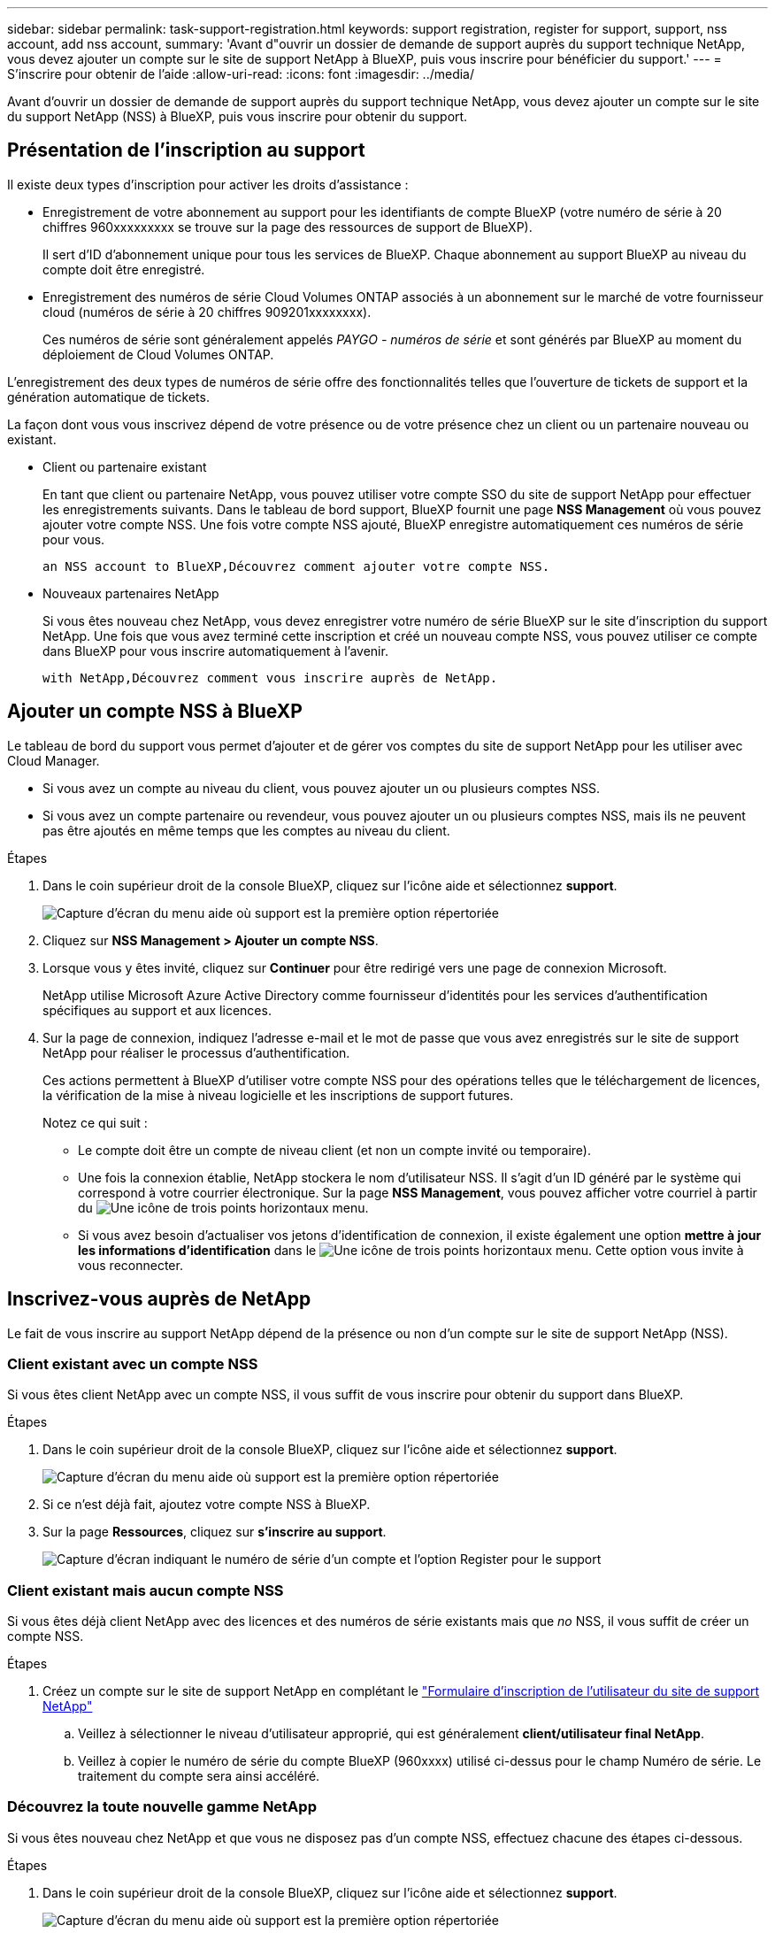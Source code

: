---
sidebar: sidebar 
permalink: task-support-registration.html 
keywords: support registration, register for support, support, nss account, add nss account, 
summary: 'Avant d"ouvrir un dossier de demande de support auprès du support technique NetApp, vous devez ajouter un compte sur le site de support NetApp à BlueXP, puis vous inscrire pour bénéficier du support.' 
---
= S'inscrire pour obtenir de l'aide
:allow-uri-read: 
:icons: font
:imagesdir: ../media/


Avant d'ouvrir un dossier de demande de support auprès du support technique NetApp, vous devez ajouter un compte sur le site du support NetApp (NSS) à BlueXP, puis vous inscrire pour obtenir du support.



== Présentation de l'inscription au support

Il existe deux types d'inscription pour activer les droits d'assistance :

* Enregistrement de votre abonnement au support pour les identifiants de compte BlueXP (votre numéro de série à 20 chiffres 960xxxxxxxxx se trouve sur la page des ressources de support de BlueXP).
+
Il sert d'ID d'abonnement unique pour tous les services de BlueXP. Chaque abonnement au support BlueXP au niveau du compte doit être enregistré.

* Enregistrement des numéros de série Cloud Volumes ONTAP associés à un abonnement sur le marché de votre fournisseur cloud (numéros de série à 20 chiffres 909201xxxxxxxx).
+
Ces numéros de série sont généralement appelés _PAYGO - numéros de série_ et sont générés par BlueXP au moment du déploiement de Cloud Volumes ONTAP.



L'enregistrement des deux types de numéros de série offre des fonctionnalités telles que l'ouverture de tickets de support et la génération automatique de tickets.

La façon dont vous vous inscrivez dépend de votre présence ou de votre présence chez un client ou un partenaire nouveau ou existant.

* Client ou partenaire existant
+
En tant que client ou partenaire NetApp, vous pouvez utiliser votre compte SSO du site de support NetApp pour effectuer les enregistrements suivants. Dans le tableau de bord support, BlueXP fournit une page *NSS Management* où vous pouvez ajouter votre compte NSS. Une fois votre compte NSS ajouté, BlueXP enregistre automatiquement ces numéros de série pour vous.

+
 an NSS account to BlueXP,Découvrez comment ajouter votre compte NSS.

* Nouveaux partenaires NetApp
+
Si vous êtes nouveau chez NetApp, vous devez enregistrer votre numéro de série BlueXP sur le site d'inscription du support NetApp. Une fois que vous avez terminé cette inscription et créé un nouveau compte NSS, vous pouvez utiliser ce compte dans BlueXP pour vous inscrire automatiquement à l'avenir.

+
 with NetApp,Découvrez comment vous inscrire auprès de NetApp.





== Ajouter un compte NSS à BlueXP

Le tableau de bord du support vous permet d'ajouter et de gérer vos comptes du site de support NetApp pour les utiliser avec Cloud Manager.

* Si vous avez un compte au niveau du client, vous pouvez ajouter un ou plusieurs comptes NSS.
* Si vous avez un compte partenaire ou revendeur, vous pouvez ajouter un ou plusieurs comptes NSS, mais ils ne peuvent pas être ajoutés en même temps que les comptes au niveau du client.


.Étapes
. Dans le coin supérieur droit de la console BlueXP, cliquez sur l'icône aide et sélectionnez *support*.
+
image:https://raw.githubusercontent.com/NetAppDocs/cloud-manager-family/main/media/screenshot-help-support.png["Capture d'écran du menu aide où support est la première option répertoriée"]

. Cliquez sur *NSS Management > Ajouter un compte NSS*.
. Lorsque vous y êtes invité, cliquez sur *Continuer* pour être redirigé vers une page de connexion Microsoft.
+
NetApp utilise Microsoft Azure Active Directory comme fournisseur d'identités pour les services d'authentification spécifiques au support et aux licences.

. Sur la page de connexion, indiquez l'adresse e-mail et le mot de passe que vous avez enregistrés sur le site de support NetApp pour réaliser le processus d'authentification.
+
Ces actions permettent à BlueXP d'utiliser votre compte NSS pour des opérations telles que le téléchargement de licences, la vérification de la mise à niveau logicielle et les inscriptions de support futures.

+
Notez ce qui suit :

+
** Le compte doit être un compte de niveau client (et non un compte invité ou temporaire).
** Une fois la connexion établie, NetApp stockera le nom d'utilisateur NSS. Il s'agit d'un ID généré par le système qui correspond à votre courrier électronique. Sur la page *NSS Management*, vous pouvez afficher votre courriel à partir du image:https://raw.githubusercontent.com/NetAppDocs/cloud-manager-family/main/media/icon-nss-menu.png["Une icône de trois points horizontaux"] menu.
** Si vous avez besoin d'actualiser vos jetons d'identification de connexion, il existe également une option *mettre à jour les informations d'identification* dans le image:https://raw.githubusercontent.com/NetAppDocs/cloud-manager-family/main/media/icon-nss-menu.png["Une icône de trois points horizontaux"] menu. Cette option vous invite à vous reconnecter.






== Inscrivez-vous auprès de NetApp

Le fait de vous inscrire au support NetApp dépend de la présence ou non d'un compte sur le site de support NetApp (NSS).



=== Client existant avec un compte NSS

Si vous êtes client NetApp avec un compte NSS, il vous suffit de vous inscrire pour obtenir du support dans BlueXP.

.Étapes
. Dans le coin supérieur droit de la console BlueXP, cliquez sur l'icône aide et sélectionnez *support*.
+
image:https://raw.githubusercontent.com/NetAppDocs/cloud-manager-family/main/media/screenshot-help-support.png["Capture d'écran du menu aide où support est la première option répertoriée"]

. Si ce n'est déjà fait, ajoutez votre compte NSS à BlueXP.
. Sur la page *Ressources*, cliquez sur *s'inscrire au support*.
+
image:https://raw.githubusercontent.com/NetAppDocs/cloud-manager-family/main/media/screenshot-register-support.png["Capture d'écran indiquant le numéro de série d'un compte et l'option Register pour le support"]





=== Client existant mais aucun compte NSS

Si vous êtes déjà client NetApp avec des licences et des numéros de série existants mais que _no_ NSS, il vous suffit de créer un compte NSS.

.Étapes
. Créez un compte sur le site de support NetApp en complétant le https://mysupport.netapp.com/site/user/registration["Formulaire d'inscription de l'utilisateur du site de support NetApp"^]
+
.. Veillez à sélectionner le niveau d'utilisateur approprié, qui est généralement *client/utilisateur final NetApp*.
.. Veillez à copier le numéro de série du compte BlueXP (960xxxx) utilisé ci-dessus pour le champ Numéro de série. Le traitement du compte sera ainsi accéléré.






=== Découvrez la toute nouvelle gamme NetApp

Si vous êtes nouveau chez NetApp et que vous ne disposez pas d'un compte NSS, effectuez chacune des étapes ci-dessous.

.Étapes
. Dans le coin supérieur droit de la console BlueXP, cliquez sur l'icône aide et sélectionnez *support*.
+
image:https://raw.githubusercontent.com/NetAppDocs/cloud-manager-family/main/media/screenshot-help-support.png["Capture d'écran du menu aide où support est la première option répertoriée"]

. Recherchez le numéro de série de votre compte Cloud Manager sur la page d'inscription au support.
+
image:https://raw.githubusercontent.com/NetAppDocs/cloud-manager-family/main/media/screenshot-serial-number.png["Capture d'écran du menu aide où support est la première option répertoriée"]

. Accédez à https://register.netapp.com["Site d'inscription au support NetApp"^] Et sélectionnez *je ne suis pas un client NetApp enregistré*.
. Remplissez les champs obligatoires (ceux avec des astérisques rouges).
. Dans le champ *Product Line*, sélectionnez *Cloud Manager*, puis votre fournisseur de facturation applicable.
. Copiez le numéro de série de votre compte Cloud Manager depuis l'étape 2 ci-dessus, vérifiez la sécurité, puis lisez la Déclaration de confidentialité des données NetApp.
+
Un e-mail est immédiatement envoyé à la boîte aux lettres fournie pour finaliser cette transaction sécurisée. Assurez-vous de vérifier vos dossiers de courrier indésirable si l'e-mail de validation n'arrive pas dans quelques minutes.

. Confirmez l'action à partir de l'e-mail.
+
La confirmation de la soumission de votre demande à NetApp et vous recommande de créer un compte sur le site de support NetApp.

. Créez un compte sur le site de support NetApp en complétant le https://mysupport.netapp.com/site/user/registration["Formulaire d'inscription de l'utilisateur du site de support NetApp"^]
+
.. Veillez à sélectionner le niveau d'utilisateur approprié, qui est généralement *client/utilisateur final NetApp*.
.. Veillez à copier le numéro de série du compte Cloud Manager (960xxxx) utilisé ci-dessus pour le numéro de série. Le traitement du compte sera ainsi accéléré.




NetApp devrait vous contacter au cours de ce processus. Il s'agit d'un exercice d'intégration unique pour les nouveaux utilisateurs.

Une fois votre compte sur le site de support NetApp, vous pouvez accéder à BlueXP et ajouter ce compte NSS pour les inscriptions futures.
